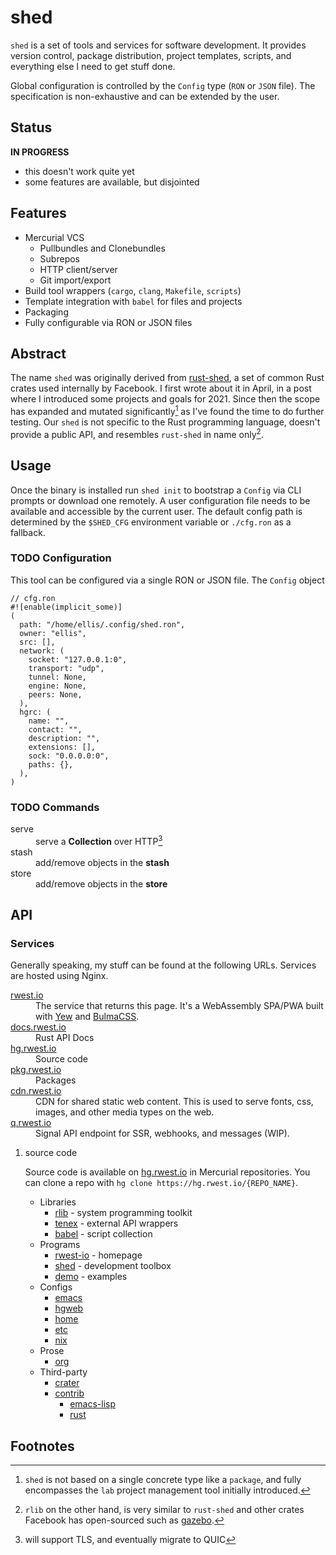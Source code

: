 * shed
:PROPERTIES:
:ID: 205131fc-ff48-4e0b-a3e8-ab52d5b6ca19
:CATEGORY: bin
:END:
=shed= is a set of tools and services for software development. It
provides version control, package distribution, project templates,
scripts, and everything else I need to get stuff done.

Global configuration is controlled by the =Config= type (=RON= or
=JSON= file). The specification is non-exhaustive and can be extended
by the user.

** Status
:PROPERTIES:
:ID:       e43636af-2815-485b-913e-a06bbb364fb7
:END:
   *IN PROGRESS*
  - this doesn't work quite yet
  - some features are available, but disjointed

** Features
:PROPERTIES:
:ID:       83a9750a-bb30-4272-b1f3-23d85806cbb8
:END:
- Mercurial VCS
   - Pullbundles and Clonebundles
   - Subrepos
   - HTTP client/server
   - Git import/export
- Build tool wrappers (=cargo=, =clang=, =Makefile=, =scripts=)
- Template integration with =babel= for files and projects
- Packaging
- Fully configurable via RON or JSON files

** Abstract
:PROPERTIES:
:ID:       0093b08d-ee3f-44aa-9683-8317eafde9c0
:END:
The name =shed= was originally derived from [[https://github.com/facebookexperimental/rust-shed][rust-shed]], a set of common
Rust crates used internally by Facebook. I first wrote about it in
April, in a post where I introduced some projects and goals
for 2021. Since then the scope has expanded and mutated
significantly[fn:1] as I've found the time to do further testing. Our
=shed= is not specific to the Rust programming language, doesn't
provide a public API, and resembles =rust-shed= in name
only[fn:2].

** Usage
:PROPERTIES:
:ID:       ecb7c923-6329-4e13-af72-84482bdbcb1e
:END:
Once the binary is installed run =shed init= to bootstrap a
=Config= via CLI prompts or download one remotely. A user
configuration file needs to be available and accessible by the current
user. The default config path is determined by the ~$SHED_CFG~
environment variable or =./cfg.ron= as a fallback.
*** TODO Configuration
:PROPERTIES:
:ID:       0fa1c99b-6452-4b60-be05-6801803600cf
:END:
This tool can be configured via a single RON or JSON file. The
=Config= object
#+begin_src ron
// cfg.ron
#![enable(implicit_some)]
(
  path: "/home/ellis/.config/shed.ron",
  owner: "ellis",
  src: [],
  network: (
    socket: "127.0.0.1:0",
    transport: "udp",
    tunnel: None,
    engine: None,
    peers: None,
  ),
  hgrc: (
    name: "",
    contact: "",
    description: "",
    extensions: [],
    sock: "0.0.0.0:0",
    paths: {},
  ),
)
#+end_src
*** TODO Commands
:PROPERTIES:
:ID:       a0f0f72d-475a-49a1-a21f-5d8a604099fd
:END:
- serve :: serve a *Collection* over HTTP[fn:3]
- stash :: add/remove objects in the *stash*
- store :: add/remove objects in the *store*
** API
:PROPERTIES:
:ID:       9c126f39-90d3-414b-a248-a5202ae898a3
:END:
*** Services
:PROPERTIES:
:ID:       44c854e1-feff-4d7f-940c-b8ff7ce934d6
:END:
Generally speaking, my stuff can be found at the following URLs. Services
are hosted using Nginx.
- [[https://rwest.io][rwest.io]] :: The service that returns this page. It's a WebAssembly SPA/PWA built with
  [[https://yew.rs/][Yew]] and [[https://bulma.io/][BulmaCSS]].
- [[https://docs.rwest.io][docs.rwest.io]] :: Rust API Docs
- [[https://hg.rwest.io][hg.rwest.io]] :: Source code
- [[https://pkg.rwest.io][pkg.rwest.io]] :: Packages
- [[https://cdn.rwest.io][cdn.rwest.io]] :: CDN for shared static web content. This is used to serve fonts, css,
  images, and other media types on the web.
- [[https://q.rwest.io][q.rwest.io]] :: Signal API endpoint for SSR, webhooks, and messages (WIP).

**** source code
:PROPERTIES:
:ID:       fbdab8ef-85c5-4adf-822b-16e237b518d6
:END:
Source code is available on [[https://hg.rwest.io][hg.rwest.io]] in Mercurial repositories. You
can clone a repo with =hg clone https://hg.rwest.io/{REPO_NAME}=.

- Libraries
   - [[src:rlib][rlib]] - system programming toolkit
   - [[src:tenex][tenex]] - external API wrappers
   - [[src:babel][babel]] - script collection

- Programs
   - [[src:rwest-io][rwest-io]] - homepage
   - [[src:shed][shed]] - development toolbox
   - [[src:demo][demo]] - examples

- Configs
   - [[src:config/emacs][emacs]]
   - [[src:config/hgweb][hgweb]]
   - [[src:config/home][home]]
   - [[src:config/etc][etc]]
   - [[src:config/nix][nix]]

- Prose
   - [[src:org][org]]

- Third-party
   - [[src:crater][crater]]
   - [[src:contrib][contrib]]
     - [[src:contrib/el][emacs-lisp]]
     - [[src:contrib/rust][rust]]

** Footnotes
:PROPERTIES:
:ID:       eabd06fd-762c-43ef-b8bd-a4d3683ea1c4
:END:

[fn:1]  =shed= is not based on a single concrete type like a
=package=, and fully encompasses the =lab= project management tool
initially introduced.

[fn:2] =rlib= on the other hand, is very similar to =rust-shed= and
other crates Facebook has open-sourced such as [[https://github.com/facebookincubator/gazebo][gazebo]].

[fn:3] will support TLS, and eventually migrate to QUIC

